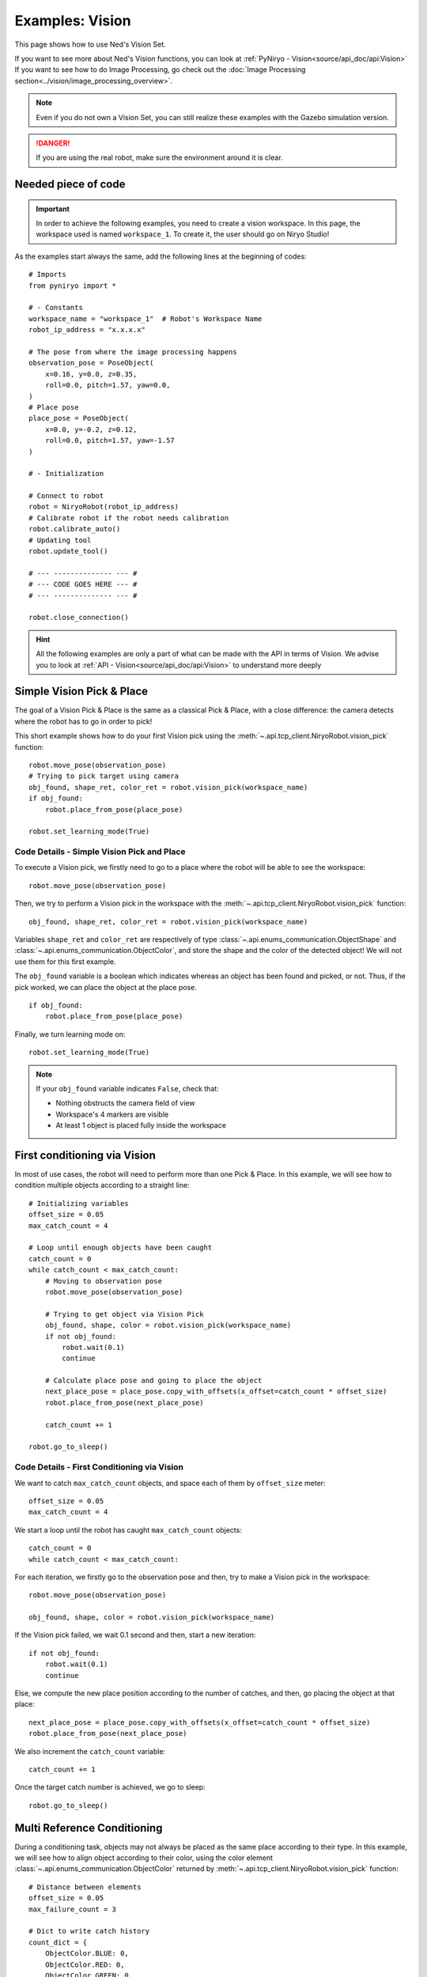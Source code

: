 Examples: Vision
========================

This page shows how to use Ned's Vision Set.

| If you want to see more about Ned's Vision functions,
 you can look at :ref:`PyNiryo - Vision<source/api_doc/api:Vision>`
| If you want to see how to do Image Processing,
 go check out the :doc:`Image Processing section<../vision/image_processing_overview>`.

.. note::
    Even if you do not own a Vision Set, you can still realize these examples
    with the Gazebo simulation version.

.. danger::
    If you are using the real robot, make sure the environment around it is clear.


Needed piece of code
-------------------------------
.. important::
    In order to achieve the following examples, you need to
    create a vision workspace. In this page, the workspace used is named ``workspace_1``.
    To create it, the user should go on Niryo Studio!

As the examples start always the same, add the following lines at the beginning of codes::

    # Imports
    from pyniryo import *

    # - Constants
    workspace_name = "workspace_1"  # Robot's Workspace Name
    robot_ip_address = "x.x.x.x"

    # The pose from where the image processing happens
    observation_pose = PoseObject(
        x=0.16, y=0.0, z=0.35,
        roll=0.0, pitch=1.57, yaw=0.0,
    )
    # Place pose
    place_pose = PoseObject(
        x=0.0, y=-0.2, z=0.12,
        roll=0.0, pitch=1.57, yaw=-1.57
    )

    # - Initialization

    # Connect to robot
    robot = NiryoRobot(robot_ip_address)
    # Calibrate robot if the robot needs calibration
    robot.calibrate_auto()
    # Updating tool
    robot.update_tool()

    # --- -------------- --- #
    # --- CODE GOES HERE --- #
    # --- -------------- --- #

    robot.close_connection()

.. hint::
    All the following examples are only a part of what can be made
    with the API in terms of Vision. We advise you to look at :ref:`API - Vision<source/api_doc/api:Vision>`
    to understand more deeply

Simple Vision Pick & Place
-------------------------------
The goal of a Vision Pick & Place is the same as a classical Pick & Place,
with a close difference: the camera detects where the robot has to go in order to pick!

This short example shows how to do your first Vision pick using the
:meth:`~.api.tcp_client.NiryoRobot.vision_pick` function: ::

    robot.move_pose(observation_pose)
    # Trying to pick target using camera
    obj_found, shape_ret, color_ret = robot.vision_pick(workspace_name)
    if obj_found:
        robot.place_from_pose(place_pose)

    robot.set_learning_mode(True)

.. _code_details_simple_vision_pick_n_place:

Code Details - Simple Vision Pick and Place
^^^^^^^^^^^^^^^^^^^^^^^^^^^^^^^^^^^^^^^^^^^^^^^^^^^^^^

To execute a Vision pick, we firstly need to go to a place where the robot will
be able to see the workspace::

    robot.move_pose(observation_pose)

Then, we try to perform a Vision pick in the workspace with the
:meth:`~.api.tcp_client.NiryoRobot.vision_pick` function: ::

    obj_found, shape_ret, color_ret = robot.vision_pick(workspace_name)


Variables ``shape_ret`` and ``color_ret`` are respectively of type
:class:`~.api.enums_communication.ObjectShape` and :class:`~.api.enums_communication.ObjectColor`, and
store the shape and the color of the detected object! We will not use them for this first
example.

The ``obj_found`` variable is a boolean which indicates whereas an
object has been found and picked, or not. Thus, if the pick worked,
we can place the object at the place pose. ::

    if obj_found:
        robot.place_from_pose(place_pose)

Finally, we turn learning mode on::

    robot.set_learning_mode(True)


.. note::
    If your ``obj_found`` variable indicates ``False``, check that:

    * Nothing obstructs the camera field of view
    * Workspace's 4 markers are visible
    * At least 1 object is placed fully inside the workspace

First conditioning via Vision
-------------------------------------------
In most of use cases, the robot will need to perform more than one Pick & Place.
In this example, we will see how to condition multiple objects according to
a straight line: ::

    # Initializing variables
    offset_size = 0.05
    max_catch_count = 4

    # Loop until enough objects have been caught
    catch_count = 0
    while catch_count < max_catch_count:
        # Moving to observation pose
        robot.move_pose(observation_pose)

        # Trying to get object via Vision Pick
        obj_found, shape, color = robot.vision_pick(workspace_name)
        if not obj_found:
            robot.wait(0.1)
            continue

        # Calculate place pose and going to place the object
        next_place_pose = place_pose.copy_with_offsets(x_offset=catch_count * offset_size)
        robot.place_from_pose(next_place_pose)

        catch_count += 1

    robot.go_to_sleep()

.. _code_details_first_conditionning_via_vision:

Code Details - First Conditioning via Vision
^^^^^^^^^^^^^^^^^^^^^^^^^^^^^^^^^^^^^^^^^^^^^^^^^^^^^^^^^^^^

We want to catch ``max_catch_count`` objects, and space each of
them by ``offset_size`` meter: ::

    offset_size = 0.05
    max_catch_count = 4

We start a loop until the robot has caught ``max_catch_count`` objects: ::

    catch_count = 0
    while catch_count < max_catch_count:

For each iteration, we firstly go to the observation pose and then,
try to make a Vision pick in the workspace: ::

    robot.move_pose(observation_pose)

    obj_found, shape, color = robot.vision_pick(workspace_name)


If the Vision pick failed, we wait 0.1 second and then, start a new iteration: ::

    if not obj_found:
        robot.wait(0.1)
        continue

Else, we compute the new place position according to the number of catches, and
then, go placing the object at that place: ::

    next_place_pose = place_pose.copy_with_offsets(x_offset=catch_count * offset_size)
    robot.place_from_pose(next_place_pose)

We also increment the ``catch_count`` variable::

    catch_count += 1

Once the target catch number is achieved, we go to sleep: ::

    robot.go_to_sleep()


Multi Reference Conditioning
-------------------------------
During a conditioning task, objects may not always be placed as the same
place according to their type. In this example, we will see how to align object
according to their color, using the
color element :class:`~.api.enums_communication.ObjectColor`
returned by :meth:`~.api.tcp_client.NiryoRobot.vision_pick` function::

    # Distance between elements
    offset_size = 0.05
    max_failure_count = 3

    # Dict to write catch history
    count_dict = {
        ObjectColor.BLUE: 0,
        ObjectColor.RED: 0,
        ObjectColor.GREEN: 0,
    }

    try_without_success = 0
    # Loop until too much failures
    while try_without_success < max_failure_count:
        # Moving to observation pose
        robot.move_pose(observation_pose)
        # Trying to get object via Vision Pick
        obj_found, shape, color = robot.vision_pick(workspace_name)
        if not obj_found:
            try_without_success += 1
            robot.wait(0.1)
            continue

        # Choose X position according to how the color line is filled
        offset_x_ind = count_dict[color]

        # Choose Y position according to ObjectColor
        if color == ObjectColor.BLUE:
            offset_y_ind = -1
        elif color == ObjectColor.RED:
            offset_y_ind = 0
        else:
            offset_y_ind = 1

        # Going to place the object
        next_place_pose = place_pose.copy_with_offsets(x_offset=offset_x_ind * offset_size,
                                                       y_offset=offset_y_ind * offset_size)
        robot.place_from_pose(next_place_pose)

        # Increment count
        count_dict[color] += 1
        try_without_success = 0

    robot.go_to_sleep()

.. _code_details_multi_ref_conditioning:

Code Details - Multi Reference Conditioning
^^^^^^^^^^^^^^^^^^^^^^^^^^^^^^^^^^^^^^^^^^^^^^^^^^^^^^

We want to catch objects until Vision Pick failed ``max_failure_count`` times.
Each of the object will be put on a specific column according to its color.
The number of catches for each color will be stored on a dictionary ``count_dict``. ::

    # Distance between elements
    offset_size = 0.05
    max_failure_count = 3

    # Dict to write catch history
    count_dict = {
        ObjectColor.BLUE: 0,
        ObjectColor.RED: 0,
        ObjectColor.GREEN: 0,
    }

    try_without_success = 0
    # Loop until too much failures
    while try_without_success < max_failure_count:

For each iteration, we firstly go to the observation pose and then,
try to make a Vision pick in the workspace::

    robot.move_pose(observation_pose)

    obj_found, shape, color = robot.vision_pick(workspace_name)

If the Vision pick failed, we wait 0.1 second and then, start a new iteration, without
forgetting to increment the failure counter::

    if not obj_found:
        try_without_success += 1
        robot.wait(0.1)
        continue

Else, we compute the new place position according to the number of catches, and
then, go place the object at that place::

    # Choose X position according to how the color line is filled
    offset_x_ind = count_dict[color]

    # Choose Y position according to ObjectColor
    if color == ObjectColor.BLUE:
        offset_y_ind = -1
    elif color == ObjectColor.RED:
        offset_y_ind = 0
    else:
        offset_y_ind = 1

    # Going to place the object
    next_place_pose = place_pose.copy_with_offsets(x_offset=offset_x_ind * offset_size,
                                                   y_offset=offset_y_ind * offset_size)
    robot.place_from_pose(next_place_pose)

We increment the ``count_dict`` dictionary and reset ``try_without_success``: ::

    count_dict[color] += 1
    try_without_success = 0

Once the target catch number is achieved, we go to sleep: ::

    robot.go_to_sleep()

Sorting Pick with Conveyor
-------------------------------

An interesting way to bring objects to the robot, is the use of a Conveyor Belt.
In this examples, we will see how to catch only a certain type of object by
stopping the conveyor as soon as the object is detected on the workspace. ::

    # Initializing variables
    offset_size = 0.05
    max_catch_count = 4
    shape_expected = ObjectShape.CIRCLE
    color_expected = ObjectColor.RED

    conveyor_id = robot.set_conveyor()

    catch_count = 0
    while catch_count < max_catch_count:
        # Turning conveyor on
        robot.run_conveyor(conveyor_id)
        # Moving to observation pose
        robot.move_pose(observation_pose)
        # Check if object is in the workspace
        obj_found, pos_array, shape, color = robot.detect_object(workspace_name,
                                                                 shape=shape_expected,
                                                                 color=color_expected)
        if not obj_found:
            robot.wait(0.5)  # Wait to let the conveyor turn a bit
            continue
        # Stopping conveyor
        robot.stop_conveyor(conveyor_id)
        # Making a vision pick
        obj_found, shape, color = robot.vision_pick(workspace_name,
                                                    shape=shape_expected,
                                                    color=color_expected)
        if not obj_found:  # If visual pick did not work
            continue

        # Calculate place pose and going to place the object
        next_place_pose = place_pose.copy_with_offsets(x_offset=catch_count * offset_size)
        robot.place_from_pose(next_place_pose)

        catch_count += 1

    # Stopping & unsetting conveyor
    robot.stop_conveyor(conveyor_id)
    robot.unset_conveyor(conveyor_id)

    robot.go_to_sleep()

Code Details - Sort Picking
^^^^^^^^^^^^^^^^^^^^^^^^^^^^^^^^^^^^

Firstly, we initialize your process: we want the robot to catch 4 red circles. To do so,
we set variables ``shape_expected`` and ``color_expected`` with
:attr:`ObjectShape.CIRCLE <api.enums_communication.ObjectShape.CIRCLE>`
and :attr:`ObjectColor.RED <api.enums_communication.ObjectColor.RED>`. ::

    offset_size = 0.05
    max_catch_count = 4
    shape_expected = ObjectShape.CIRCLE
    color_expected = ObjectColor.RED

We activate the connection with the Conveyor Belt and
start a loop until the robot has caught ``max_catch_count`` objects::

    conveyor_id = robot.set_conveyor()

    catch_count = 0
    while catch_count < max_catch_count:

For each iteration, we firstly run the Conveyor Belt (if the latter is already running,
nothing will happen), then go to the observation pose::

        # Turning the Conveyor Belt on
        robot.run_conveyor(conveyor_id)
        # Moving to observation pose
        robot.move_pose(observation_pose)

We then check if an object corresponding to our criteria
is in the workspace. If not, we wait 0.5 second and then, start a new iteration::

    obj_found, pos_array, shape, color = robot.detect_object(workspace_name,
                                                             shape=shape_expected,
                                                             color=color_expected)
    if not obj_found:
        robot.wait(0.5)  # Wait to let the conveyor turn a bit
        continue

Else, stop the Conveyor Belt and try to make a Vision pick::

    # Stopping Conveyor Belt
    robot.stop_conveyor(conveyor_id)
    # Making a Vision pick
    obj_found, shape, color = robot.vision_pick(workspace_name,
                                                shape=shape_expected,
                                                color=color_expected)
    if not obj_found:  # If visual pick did not work
        continue

If Vision Pick succeed, compute new place pose, and place the object::

    # Calculate place pose and going to place the object
    next_place_pose = place_pose.copy_with_offsets(x_offset=catch_count * offset_size)
    robot.place_from_pose(next_place_pose)

    catch_count += 1

Once the target catch number is achieved, we stop the Conveyor Belt and go to sleep::

    # Stopping & unsetting Conveyor Belt
    robot.stop_conveyor(conveyor_id)
    robot.unset_conveyor(conveyor_id)

    robot.go_to_sleep()

